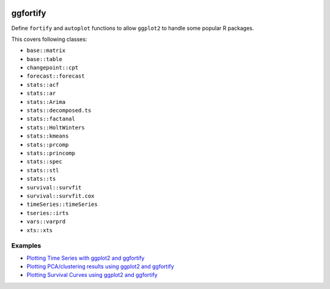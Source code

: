 
.. image:: https://travis-ci.org/sinhrks/pyopendata.svg?branch=master
    :target: https://travis-ci.org/sinhrks/pyopendata

ggfortify
=========

Define ``fortify`` and ``autoplot`` functions to allow ``ggplot2`` to handle some popular R packages.

This covers following classes:

- ``base::matrix``
- ``base::table``
- ``changepoint::cpt``
- ``forecast::forecast``
- ``stats::acf``
- ``stats::ar``
- ``stats::Arima``
- ``stats::decomposed.ts``
- ``stats::factanal``
- ``stats::HoltWinters``
- ``stats::kmeans``
- ``stats::prcomp``
- ``stats::princomp``
- ``stats::spec``
- ``stats::stl``
- ``stats::ts``
- ``survival::survfit``
- ``survival::survfit.cox``
- ``timeSeries::timeSeries``
- ``tseries::irts``
- ``vars::varprd``
- ``xts::xts``


Examples
--------

* `Plotting Time Series with ggplot2 and ggfortify <http://rpubs.com/sinhrks/plot_ts>`_
* `Plotting PCA/clustering results using ggplot2 and ggfortify <http://rpubs.com/sinhrks/plot_pca>`_
* `Plotting Survival Curves using ggplot2 and ggfortify <http://rpubs.com/sinhrks/plot_surv>`_